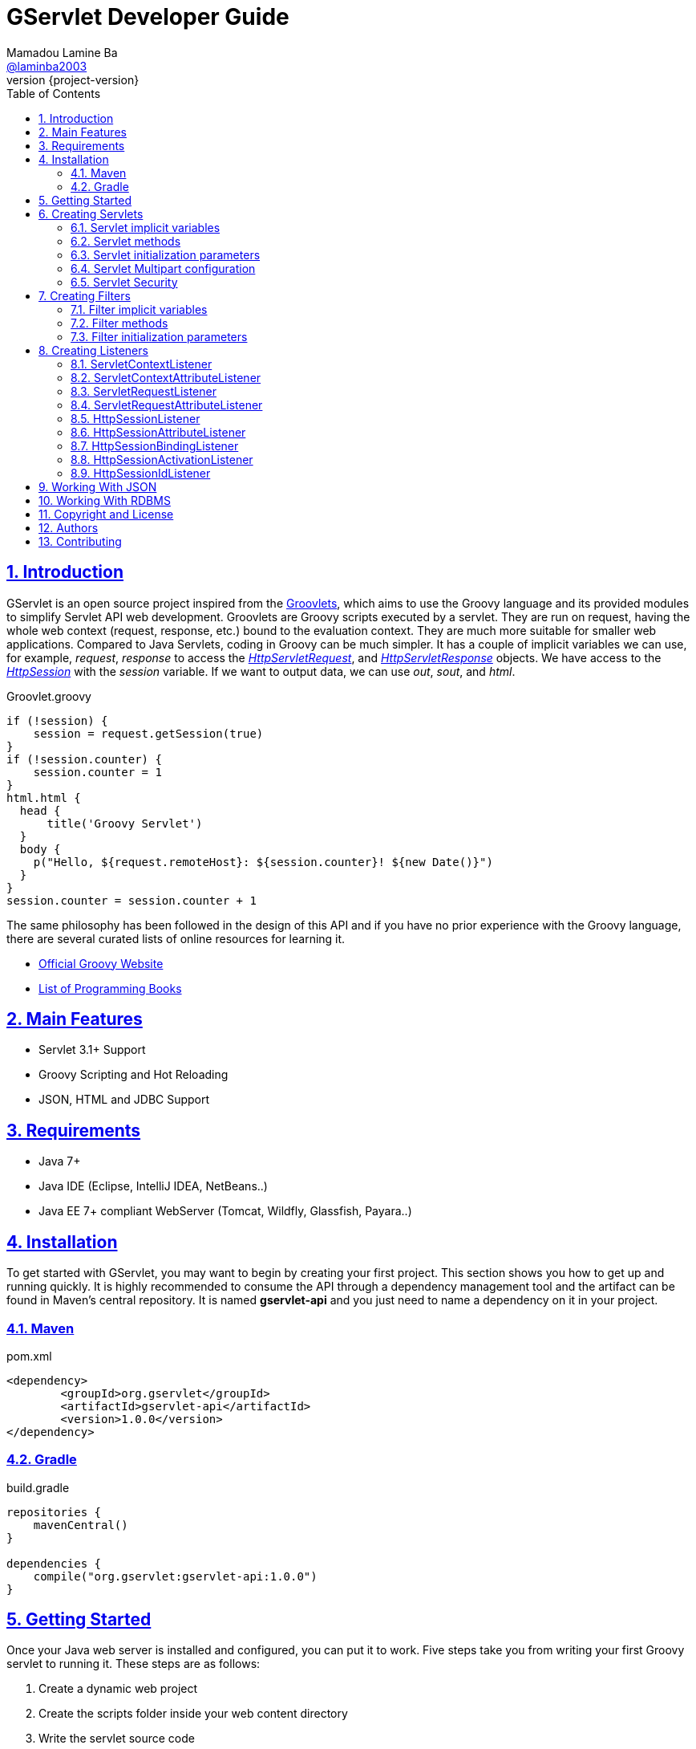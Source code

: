 = GServlet Developer Guide
Mamadou Lamine Ba <https://github.com/laminba2003[@laminba2003]>
:revnumber: {project-version}
:example-caption!:
ifndef::imagesdir[:imagesdir: images]
ifndef::sourcedir[:sourcedir: ../../main/java]
:description: This developer guide describes how to use the GServlet API.
:keywords: Java, Servlets, Groovy, reference, learn, how to
:doctype: book
:page-layout!:
:toc: left
:nofooter:
:sectanchors:
:sectlinks:
:sectnums:
:icons: font
:source-highlighter: highlightjs
:source-language: asciidoc
:docinfo: shared-head

== Introduction

GServlet is an open source project inspired from the http://docs.groovy-lang.org/latest/html/documentation/servlet-userguide.html[Groovlets], which aims to use the Groovy language and its provided modules to simplify Servlet API web development. Groovlets are Groovy scripts executed by a servlet. They are run on request, having the whole web context (request, response, etc.) bound to the evaluation context. They are much more suitable for smaller web applications. Compared to Java Servlets, coding in Groovy can be much simpler. It has a couple of implicit variables we can use, for example, _request_, _response_ to access the https://docs.oracle.com/javaee/7/api/javax/servlet/http/HttpServletRequest.html[_HttpServletRequest_], and https://docs.oracle.com/javaee/7/api/javax/servlet/http/HttpServletResponse.html[_HttpServletResponse_] objects. We have access to the https://docs.oracle.com/javaee/7/api/javax/servlet/http/HttpSession.html[_HttpSession_] with the _session_ variable. If we want to output data, we can use _out_, _sout_, and _html_.

.Groovlet.groovy 
[#src-listing] 
[source,java]  
----
if (!session) {
    session = request.getSession(true)
}
if (!session.counter) {
    session.counter = 1
}
html.html {
  head {
      title('Groovy Servlet')
  }
  body {
    p("Hello, ${request.remoteHost}: ${session.counter}! ${new Date()}")
  }
}
session.counter = session.counter + 1
----

The same philosophy has been followed in the design of this API and if you have no prior experience with the Groovy language, there are several curated lists of online resources for learning it.

* https://groovy-lang.org[Official Groovy Website]
* https://groovy-lang.org/learn.html#books[List of Programming Books]

== Main Features

* Servlet 3.1+ Support
* Groovy Scripting and Hot Reloading
* JSON, HTML and JDBC Support

== Requirements

* Java 7+
* Java IDE (Eclipse, IntelliJ IDEA, NetBeans..)
* Java EE 7+ compliant WebServer (Tomcat, Wildfly, Glassfish, Payara..)


== Installation

To get started with GServlet, you may want to begin by creating your first project. This section shows you how to get up and running quickly. It is highly recommended to consume the API through a dependency management tool and the artifact can be found in Maven's central repository. It is named **gservlet-api** and you just need to name a dependency on it in your project.

=== Maven

.pom.xml 
[#src-listing] 
[source,xml]  
---- 
<dependency>
	<groupId>org.gservlet</groupId>
	<artifactId>gservlet-api</artifactId>
	<version>1.0.0</version>
</dependency>
----

=== Gradle

.build.gradle 
[#src-listing] 
[source,java]  
---- 
repositories {
    mavenCentral()
}

dependencies {
    compile("org.gservlet:gservlet-api:1.0.0")
}
----

## Getting Started

Once your Java web server is installed and configured, you can put it to work. Five steps take you from writing your first Groovy servlet to running it. These steps are as follows:

. Create a dynamic web project
. Create the scripts folder inside your web content directory
. Write the servlet source code
. Run your Java web server
. Call your servlet from a web browser

You can find below some examples that you can try out. 
    
.ProjectServlet.java 
[#src-listing] 
[source,java]  
----
import org.gservlet.annotation.Servlet

@Servlet("/projects")
class ProjectServlet {

	def projects = []

	void init() {
	   projects << [id : 1, name : "Groovy", url : "https://groovy-lang.org"]
	   projects << [id : 2, name : "Spring", url : "https://spring.io"]
	   projects << [id : 3, name : "Maven",  url : "https://maven.apache.org"]
	}

	void get() {
	   json(projects)
	}

	void post() {
	   def project = request.body
	   projects << project
	   json(project)
	}

	void put() {
	   def project = request.body
	   int index = projects.findIndexOf { it.id == project.id }
	   projects[index] = project
	   json(project)
	}

	void delete() {
	   def project = request.body
	   int index = projects.findIndexOf { it.id == project.id }
	   json(projects.remove(index))
	}
	
}
----

.CorsFilter.java 
[#src-listing] 
[source,java]  
----
import org.gservlet.annotation.Filter

@Filter("/*")
class CorsFilter {

    void filter() {
      response.addHeader("Access-Control-Allow-Origin", "*")
      response.addHeader("Access-Control-Allow-Methods","GET, OPTIONS, HEAD, PUT, POST, DELETE")
      if (request.method == "OPTIONS") {
        response.status = response.SC_ACCEPTED
        return
      }
      next()
    }

}
----

.ServletRequestListener.java 
[#src-listing] 
[source,java]  
----
import org.gservlet.annotation.RequestListener

@RequestListener
class ServletRequestListener {

   void init() {
     println "request initialized"
   }

   void destroy() {
     println "request destroyed"
   }

}
----

For a hot reloading of your source code, set the **GSERVLET_RELOAD** environment variable to true in your IDE.

== Creating Servlets

A servlet is a small Java program that runs within a Web server. The https://docs.oracle.com/javaee/7/api/javax/servlet/Servlet.html[Servlet] interface defines methods that all servlets must implement. To implement this interface, you can write a generic servlet that extends the https://docs.oracle.com/javaee/7/api/javax/servlet/GenericServlet.html[GenericServlet] class or an HTTP servlet which extends the https://docs.oracle.com/javaee/7/api/javax/servlet/http/HttpServlet.html[HttpServlet] class and overrides at least one method, usually one of these:

* _doGet_, for HTTP GET requests
* _doPost_, for HTTP POST requests
* _doPut_, for HTTP PUT requests
* _doDelete_, for HTTP DELETE requests

This is a Java class that extends the HttpServlet class:

.MyHttpServlet.java 
[#src-listing] 
[source,java]  
---- 
import javax.servlet.annotation.WebServlet;
import javax.servlet.http.HttpServlet;
import javax.servlet.http.HttpServletRequest;
import javax.servlet.http.HttpServletResponse;
import java.io.IOException;

@WebServlet("/myServlet")
public class MyHttpServlet extends HttpServlet {
	
   public void doGet(HttpServletRequest request,HttpServletResponse response) throws IOException {  
      response.setContentType("text/html");  
      PrintWriter out = response.getWriter();
      out.println("<html>");
      out.println("<body>");
      out.println("<p>Welcome to servlet</p>");
      out.println("</body>");
      out.println("</html>");  
   }
	
}
----

Now, we are going to write its Groovy counterpart with the GServlet API so you can perceive the difference in terms of simplicity and clarity. The name of the HTTP request method handlers are shortened to _get_, _post_ and so on. They take no arguments since the request and the response are now implicit variables.

.MyHttpServlet.groovy 
[#src-listing] 
[source,java]  
---- 
import org.gservlet.annotation.Servlet

@Servlet("/myServlet")
class MyHttpServlet {

   void get() {
      out.println("<html>")
      out.println("<body>")
      out.println("<p>Welcome to servlet</p>")
      out.println("</body>")
      out.println("</html>")     
   }
	
}
----

By default the Content-Type of the https://docs.oracle.com/javaee/7/api/javax/servlet/http/HttpServletResponse.html[HttpServletResponse] is set to _text/html_ and the implicit _out_ variable used to generate the HMTL content is nothing less than a reference to its https://docs.oracle.com/javaee/7/api/javax/servlet/ServletResponse.html#getWriter[PrintWriter] object. We could use as well the implicit _html_ variable which is an instance of a Groovy MarkupBuilder, to write a better version of this servlet.


.MyHttpServlet.groovy 
[#src-listing] 
[source,java]  
---- 
import org.gservlet.annotation.Servlet

@Servlet(value="/projects", loadOnStartup = 1)
class MyHttpServlet {

  void get() {
     html.html {
       body {
         p("Welcome to GServlet!")
       }
     } 
  }
   
}
----

The generated HTML content looks like this: 

.Generated HTML 
[#src-listing] 
[source,html]  
---- 
<!DOCTYPE html>
<html>
  <body>
    <p>Welcome to GServlet!</p>
  </body>
</html>
----

=== Servlet implicit variables

The implicit variables made available to your servlets are as follows:

|===
|Variable |Description

|_logger_ | https://docs.oracle.com/javase/7/docs/api/java/util/logging/Logger.html[logger] object

|_config_ | https://docs.oracle.com/javaee/7/api/javax/servlet/ServletConfig.html[ServletConfig] object

|_request_ |  https://docs.oracle.com/javaee/7/api/javax/servlet/http/HttpServletRequest.html[HttpServletRequest] object

|_response_ | https://docs.oracle.com/javaee/7/api/javax/servlet/http/HttpServletResponse.html)[HttpServletResponse] object
 
|_session_ | https://docs.oracle.com/javaee/7/api/javax/servlet/http/HttpSession.html[HttpSession] object

|_context_ | https://docs.oracle.com/javaee/7/api/javax/servlet/ServletContext.html[ServletContext] object

|_sql_ | http://docs.groovy-lang.org/latest/html/api/groovy/sql/Sql.html[Sql] object

|_out_ | https://docs.oracle.com/javase/7/docs/api/java/io/PrintWriter.html[PrintWriter] object

|_html_ | http://docs.groovy-lang.org/latest/html/api/groovy/xml/MarkupBuilder.html[MarkupBuilder] object
|===


=== Servlet methods

|===
|Method |Description

|_void init()_ | handles the initialization process

|_void get()_ | handles the GET request

|_void post()_ | handles the POST request

|_void put()_ |  handles the PUT request

|_void delete()_ | handles the DELETE request
 
|_void head()_ | handles the HEAD request

|_void options()_ | handles the OPTIONS request

|_void trace()_ | handles the TRACE request.

|_void destroy()_ |  invoked when taken out of the service

|===


=== Servlet initialization parameters

Since Servlet 3, the https://docs.oracle.com/javaee/7/api/javax/servlet/annotation/WebInitParam.html[@WebInitParam] annotation is used to specify initialization parameters for a servlet or filter programmatically, and it takes a required name and value. You can add a description but this is rather informative. In the initialization method _init()_, we can get our parameters using the _getInitParameter()_ method of the https://docs.oracle.com/javaee/7/api/javax/servlet/ServletConfig.html[ServletConfig] object. In the GServlet API, the annotation has been shorten to _@InitParam_ and you can get an initialization parameter through the implicit _config_ variable using just its name or as described above.

.UploadServlet.groovy 
[#src-listing] 
[source,java]  
---- 
import org.gservlet.annotation.InitParam
import org.gservlet.annotation.Servlet

@Servlet( urlPatterns = "/upload",
initParams = [
	@InitParam(name = "uploadDirectory", value = "/images")
] )
class UploadServlet {

	void init() {
		println config.uploadDirectory
		println config.getInitParameter("uploadDirectory")
	}

}
----

=== Servlet Multipart configuration

Supporting file uploads is a very basic and common requirement for many web applications. Prior to Servlet 3.0, implementing file upload required the use of external libraries or complex input processing. Version 3.0 of the Java Servlet specification helps to provide a viable solution to the problem in a generic and portable way. The Servlet 3.0 specification supports file upload out of the box, so any web container that implements the specification can parse multipart requests and make mime attachments available through the https://docs.oracle.com/javaee/7/api/javax/servlet/http/HttpServletRequest.html[_HttpServletRequest_] object. A new annotation, https://docs.oracle.com/javaee/7/api/javax/servlet/annotation/MultipartConfig.html[@MultipartConfig], is used to indicate that the servlet on which it is declared expects requests to made using the _multipart/form-data_ MIME type. Therefore, it can retrieve the Part components of a given _multipart/form-data_ request by calling the _getPart(String name)_ or _getParts()_ method of the https://docs.oracle.com/javaee/7/api/javax/servlet/http/HttpServletRequest.html[_HttpServletRequest_] object.

.UploadServlet.groovy 
[#src-listing] 
[source,java]  
---- 
import org.gservlet.annotation.InitParam
import org.gservlet.annotation.Servlet
import javax.servlet.annotation.MultipartConfig

@Servlet( urlPatterns = "/upload",
initParams = [
	@InitParam(name = "uploadDirectory", value = "/images")
] )
@MultipartConfig( fileSizeThreshold = 1024 * 1024, maxFileSize = 1024 * 1024 * 5, maxRequestSize = 1024 * 1024 * 25 )
class UploadServlet {

	String uploadPath

	void init() {
		uploadPath = context.getRealPath(config.uploadDirectory)
		File uploadDir = new File(uploadPath)
		if (!uploadDir.exists()) {
			uploadDir.mkdir()
		}
	}

	void post() {
		request.getParts().each { part ->
			String file = uploadPath + File.separator + getFileName(part)
			part.write(file)
		}
		json(["status" : 1])
	}

	String getFileName(part) {
		for(String content : part.getHeader("content-disposition").split(";")) {
			if ( content.trim().startsWith("filename")) {
				return content.substring( content.indexOf("=") + 2, content.length() - 1 )
			}
		}
		return "default.txt";
	}
}
----

=== Servlet Security

The https://docs.oracle.com/javaee/7/api/javax/servlet/annotation/ServletSecurity.html[@ServletSecurity] annotation is used to specify security constraints on a Java servlet. The annotations https://docs.oracle.com/javaee/7/api/javax/servlet/annotation/HttpMethodConstraint.html[@HttpMethodConstraint] and https://docs.oracle.com/javaee/7/api/javax/servlet/annotation/HttpConstraint.html[@HttpConstraint] are used within that annotation to define the security constraints.

 
[#src-listing] 
[source,java]  
---- 
@ServletSecurity(
    httpMethodConstraints = <HttpMethodConstraint[]>,
    value = <HttpConstraint>
)
----

The _httpMethodConstraints_ attribute specifies one or more constraints for some specific HTTP methods, whereas the value attribute specifies a constraint that applies for all other HTTP methods.

.Encryption for all HTTP methods 
[#src-listing] 
[source,java]  
---- 
import org.gservlet.annotation.Servlet
import javax.servlet.annotation.ServletSecurity
import javax.servlet.annotation.ServletSecurity.TransportGuarantee
import javax.servlet.annotation.HttpConstraint

@Servlet(value="/projects")
@ServletSecurity(@HttpConstraint(transportGuarantee = TransportGuarantee.CONFIDENTIAL))
class ProjectServlet {

	
}
----


.Denying access to HTTP POST method 
[#src-listing] 
[source,java]  
---- 
import org.gservlet.annotation.Servlet
import javax.servlet.annotation.ServletSecurity
import javax.servlet.annotation.HttpMethodConstraint
import javax.servlet.annotation.ServletSecurity.EmptyRoleSemantic

@Servlet(value="/projects")
@ServletSecurity(httpMethodConstraints = @HttpMethodConstraint(value = "POST", 
	emptyRoleSemantic = EmptyRoleSemantic.DENY))
class ProjectServlet {

	
}
----


.Requiring that users must have the admin role 
[#src-listing] 
[source,java]  
---- 
import org.gservlet.annotation.Servlet
import javax.servlet.annotation.ServletSecurity
import javax.servlet.annotation.HttpMethodConstraint

@Servlet(value="/projects")
@ServletSecurity(
 httpMethodConstraints = [
  @HttpMethodConstraint(value = "GET", rolesAllowed = "admin"),
  @HttpMethodConstraint(value = "POST", rolesAllowed = "admin"),      
 ]
)
class ProjectServlet {

	
}
----

You can find more examples about how to use the https://docs.oracle.com/javaee/7/api/javax/servlet/annotation/ServletSecurity.html[@ServletSecurity] annotation on the web.

== Creating Filters

A filter is an object that performs filtering tasks on either the request to a resource (a servlet or static content), or on the response from a resource, or both. The https://docs.oracle.com/javaee/7/api/javax/servlet/Filter.html[Filter] interface defines methods that all filters must implement. Filters perform filtering in the _doFilter_ method.

This is a Java class that implements this interface:

.MyFilter.java 
[#src-listing] 
[source,java]  
----  
import javax.servlet.annotation.WebFilter;
import javax.servlet.Filter;
import javax.servlet.FilterChain;
import javax.servlet.FilterConfig;
import javax.servlet.ServletRequest;
import javax.servlet.ServletResponse;
import javax.servlet.ServletException;
import java.io.IOException;
 
@WebFilter("/*")
public class MyFilter implements Filter {
 
    public void init(FilterConfig filterConfig) throws ServletException {  
    }
 
    public void doFilter(ServletRequest request, ServletResponse response, FilterChain chain)
            throws IOException, ServletException {  
        chain.doFilter(request, response);
    }
 
    public void destroy() {
    }
    
}
----

The Groovy version of this filter with the GServlet API looks like this:

.MyFilter.groovy 
[#src-listing] 
[source,java]  
----  
import org.gservlet.annotation.Filter;
 
@Filter("/*")
class MyFilter {
 
    void init() {  
    }
 
    void filter() {
        next()
    }
 
    void destroy() {
    }
    
}
----

=== Filter implicit variables

The implicit variables made available to your filters are as follows:

|===
|Variable |Description

|_logger_ | https://docs.oracle.com/javase/7/docs/api/java/util/logging/Logger.html[logger] object

|_config_ | https://docs.oracle.com/javaee/7/api/javax/servlet/FilterConfig.html[FilterConfig] object

|_request_ |  https://docs.oracle.com/javaee/7/api/javax/servlet/http/HttpServletRequest.html[HttpServletRequest] object

|_response_ | https://docs.oracle.com/javaee/7/api/javax/servlet/http/HttpServletResponse.html)[HttpServletResponse] object

|_chain_ | https://docs.oracle.com/javaee/7/api/javax/servlet/FilterChain.html)[FilterChain] object
 
|_session_ | https://docs.oracle.com/javaee/7/api/javax/servlet/http/HttpSession.html[HttpSession] object

|_context_ | https://docs.oracle.com/javaee/7/api/javax/servlet/ServletContext.html[ServletContext] object

|_sql_ | http://docs.groovy-lang.org/latest/html/api/groovy/sql/Sql.html[Sql] object

|_out_ | https://docs.oracle.com/javase/7/docs/api/java/io/PrintWriter.html[PrintWriter] object

|_html_ | http://docs.groovy-lang.org/latest/html/api/groovy/xml/MarkupBuilder.html[MarkupBuilder] object
|===

=== Filter methods

|===
|Method |Description

|_void init()_ | handles the initialization process

|_void filter()_ | handles the filtering tasks

|_void next()_ | Calls the next filter in the chain

|_void destroy()_ |  invoked when taken out of the service


|===


=== Filter initialization parameters

Like for a servlet, the https://docs.oracle.com/javaee/7/api/javax/servlet/annotation/WebInitParam.html[@WebInitParam] annotation is used to specify initialization parameters for filter programmatically. In its initialization method _init()_, we can get our parameters using the _getInitParameter()_ method of the https://docs.oracle.com/javaee/7/api/javax/servlet/FilterConfig.html[FilterConfig] object. In the GServlet API, the annotation has been shorten to _@InitParam_ and you can get an initialization parameter through the implicit _config_ variable using just its name or as described above.

.LoggingFilter.groovy 
[#src-listing] 
[source,java]  
---- 
import org.gservlet.annotation.InitParam
import org.gservlet.annotation.Filter

@Filter( value = "/*",
initParams = [
	@InitParam(name = "loggingDirectory", value = "/logs")
])
class LoggingFilter {

	void init() {
		println config.loggingDirectory
		println config.getInitParameter("loggingDirectory")
	}

}
----


== Creating Listeners

During the lifetime of a typical Java EE web application, a number of events take place. The Servlet API provides a number of listener interfaces that we can implement to react to these events.

|=== 

| https://docs.oracle.com/javaee/7/api/javax/servlet/ServletContextListener.html[ServletContextListener] | Interface for receiving notification events about https://docs.oracle.com/javaee/7/api/javax/servlet/ServletContext.html[ServletContext] lifecycle changes.

| https://docs.oracle.com/javaee/7/api/javax/servlet/ServletContextAttributeListener.html[ServletContextAttributeListener] | Interface for receiving notification events about https://docs.oracle.com/javaee/7/api/javax/servlet/ServletContext.html[ServletContext] attribute changes.

| https://docs.oracle.com/javaee/7/api/javax/servlet/ServletRequestListener.html[ServletRequestListener] | Interface for receiving notification events about a https://docs.oracle.com/javaee/7/api/javax/servlet/ServletRequest.html[ServletRequest] coming into and going out of scope of a web application.

| https://docs.oracle.com/javaee/7/api/javax/servlet/ServletRequestAttributeListener.html[ServletRequestAttributeListener] | Interface for receiving notification events about https://docs.oracle.com/javaee/7/api/javax/servlet/ServletRequest.html[ServletRequest] attribute changes.

| https://docs.oracle.com/javaee/7/api/javax/servlet/http/HttpSessionListener.html[HttpSessionListener] | Interface for receiving notification events about https://docs.oracle.com/javaee/7/api/javax/servlet/http/HttpSession.html[HttpSession] lifecycle changes.

| https://docs.oracle.com/javaee/7/api/javax/servlet/http/HttpSessionAttributeListener.html[HttpSessionAttributeListener] | Interface for receiving notification events about https://docs.oracle.com/javaee/7/api/javax/servlet/http/HttpSession.html[HttpSession] attribute changes.

| https://docs.oracle.com/javaee/7/api/javax/servlet/http/HttpSessionBindingListener.html[HttpSessionBindingListener] | Interface for receiving notification events when an object is bound to or unbound from a https://docs.oracle.com/javaee/7/api/javax/servlet/http/HttpSession.html[HttpSession].


| https://docs.oracle.com/javaee/7/api/javax/servlet/http/HttpSessionActivationListener.html[HttpSessionActivationListener] | Interface for receiving notification events when an https://docs.oracle.com/javaee/7/api/javax/servlet/http/HttpSession.html[HttpSession] is being passivated and and activated.


| https://docs.oracle.com/javaee/7/api/javax/servlet/http/HttpSessionIdListener.html[HttpSessionIdListener] | Interface for receiving notification events about https://docs.oracle.com/javaee/7/api/javax/servlet/http/HttpSession.html[HttpSession] id changes.

|=== 

=== ServletContextListener

This interface is for receiving notification events about https://docs.oracle.com/javaee/7/api/javax/servlet/ServletContext.html[ServletContext] lifecycle changes. Implementations of this interface are invoked at their https://docs.oracle.com/javaee/7/api/javax/servlet/ServletContextListener.html#contextInitialized-javax.servlet.ServletContextEvent[contextInitialized] method in the order in which they have been declared, and at their https://docs.oracle.com/javaee/7/api/javax/servlet/ServletContextListener.html#contextDestroyed-javax.servlet.ServletContextEvent-[contextDestroyed] method in reverse order.

.MyServletContextListener.java 
[#src-listing] 
[source,java]  
---- 
import javax.servlet.ServletContextEvent;
import javax.servlet.ServletContextListener;
import javax.servlet.annotation.WebListener;

@WebListener
public class MyServletContextListener implements ServletContextListener {
	
	public void contextInitialized(ServletContextEvent event) {
	   System.out.println("context started");	
	}
	
	public void contextDestroyed(ServletContextEvent event) {
	   System.out.println("context destroyed");
	}
	
}
----


.MyServletContextListener.groovy 
[#src-listing] 
[source,java]  
---- 
import org.gservlet.annotation.ContextListener

@ContextListener
public class MyServletContextListener {
	
	void contextInitialized() {
	   println "context started"	
	}
	
	void contextDestroyed() {
	   println "context destroyed"
	}
	
}
----

The implicit variables made available to your ServletContext listeners are as follows:

.ServletContextListener Implicit Variables
|===
|Variable |Description

|_logger_ | https://docs.oracle.com/javase/7/docs/api/java/util/logging/Logger.html[logger] object

|_context_ | https://docs.oracle.com/javaee/7/api/javax/servlet/ServletContext.html[ServletContext] object

|_event_ | https://docs.oracle.com/javaee/7/api/javax/servlet/ServletContextEvent.html[ServletContextEvent] object
|===

=== ServletContextAttributeListener

This interface is for receiving notification events about https://docs.oracle.com/javaee/7/api/javax/servlet/ServletContext.html[ServletContext] attribute changes. The order in which implementations of this interface are invoked is unspecified.

.MyServletContextAttributeListener.java 
[#src-listing] 
[source,java]  
---- 
import javax.servlet.ServletContextAttributeEvent;
import javax.servlet.ServletContextAttributeListener;
import javax.servlet.annotation.WebListener;

@WebListener
public class MyServletContextAttributeListener implements ServletContextAttributeListener {

    public void attributeAdded(ServletContextAttributeEvent event) {
        System.out.println("attr " + event.getName() + " added with value " + event.getValue());
    }

    public void attributeRemoved(ServletContextAttributeEvent event) {
        System.out.println("attr " + event.getName() + " removed with value " + event.getValue());
    }

    public void attributeReplaced(ServletContextAttributeEvent event) {
        System.out.println("attr " + event.getName() + " replaced with value " + event.getValue());
    }
    
}
----

.MyServletContextAttributeListener.groovy 
[#src-listing] 
[source,java]  
---- 
import org.gservlet.annotation.ContextAttributeListener

@ContextAttributeListener
public class MyServletContextAttributeListener {

    void attributeAdded() {
        println "attr $name added with value $value"
    }

    void attributeRemoved() {
        println "attr $name removed with value $value"
    }

    void attributeReplaced() {
        println "attr $name replaced with value $value"
    }
    
}
----

The implicit variables made available to your ServletContext attribute listeners are as follows:

.ServletContextAttributeListener Implicit Variables
|===
|Variable |Description

|_logger_ | https://docs.oracle.com/javase/7/docs/api/java/util/logging/Logger.html[logger] object

|_context_ | https://docs.oracle.com/javaee/7/api/javax/servlet/ServletContext.html[ServletContext] object

|_event_ | https://docs.oracle.com/javaee/7/api/javax/servlet/ServletContextAttributeEvent.html[ServletContextAttributeEvent] object

|_name_ | attribute name

|_value_ | attribute value
|===

=== ServletRequestListener

This interface is for receiving notification events about requests coming into and going out of scope of a web application. A request is defined as coming into scope of a web application when it is about to enter the first servlet or filter of the web application, and as going out of scope as it exits the last servlet or the first filter in the chain. Implementations of this interface are invoked at their https://docs.oracle.com/javaee/7/api/javax/servlet/ServletRequestListener.html#requestInitialized-javax.servlet.ServletRequestEvent[requestInitialized] method in the order in which they have been declared, and at their https://docs.oracle.com/javaee/7/api/javax/servlet/ServletRequestListener.html#requestDestroyed-javax.servlet.ServletRequestEvent-[requestDestroyed] method in reverse order.

.MyServletRequestListener.java 
[#src-listing] 
[source,java]  
---- 
import javax.servlet.ServletRequestEvent;
import javax.servlet.ServletRequestListener;
import javax.servlet.annotation.WebListener;

@WebListener
public class MyServletRequestListener implements ServletRequestListener {

    public void requestInitialized(ServletRequestEvent event) {
        System.out.println("request initialized");
    }

    public void requestDestroyed(ServletRequestEvent event) {
        System.out.println("request destroyed");
    }
    
}
----

.MyServletRequestListener.groovy 
[#src-listing] 
[source,java]  
---- 
import org.gservlet.annotation.RequestListener

@RequestListener
public class MyServletRequestListener {

    void requestInitialized() {
        println "request initialized"
    }

    void requestDestroyed() {
        println "request destroyed"
    }
    
}
----

The implicit variables made available to your ServletRequest listeners are as follows:

.ServletRequestListener Implicit Variables
|===
|Variable |Description

|_logger_ | https://docs.oracle.com/javase/7/docs/api/java/util/logging/Logger.html[logger] object

|_request_ | https://docs.oracle.com/javaee/7/api/javax/servlet/http/HttpServletRequest.html[HttpServletRequest] object

|_session_ | https://docs.oracle.com/javaee/7/api/javax/servlet/http/HttpSession.html[HttpSession] object

|_context_ | https://docs.oracle.com/javaee/7/api/javax/servlet/ServletContext.html[ServletContext] object

|_event_ | https://docs.oracle.com/javaee/7/api/javax/servlet/ServletRequestEvent.html[ServletRequestEvent] object

|===

=== ServletRequestAttributeListener

This interface is for receiving notification events about https://docs.oracle.com/javaee/7/api/javax/servlet/ServletRequest.html[ServletRequest] attribute changes.
Notifications will be generated while the request is within the scope of the web application. A ServletRequest is defined as coming into scope of a web application when it is about to enter the first servlet or filter of the web application, and as going out of scope when it exits the last servlet or the first filter in the chain. The order in which implementations of this interface are invoked is unspecified.

.MyServletRequestAttributeListener.java 
[#src-listing] 
[source,java]  
---- 
import javax.servlet.ServletRequestAttributeEvent;
import javax.servlet.ServletRequestAttributeListener;
import javax.servlet.annotation.WebListener;

@WebListener
public class MyServletRequestAttributeListener implements ServletRequestAttributeListener {

    public void attributeAdded(ServletRequestAttributeEvent event) {
        System.out.println("attr " + event.getName() + " added with value " + event.getValue());
    }

    public void attributeRemoved(ServletRequestAttributeEvent event) {
        System.out.println("attr " + event.getName() + " removed with value " + event.getValue());
    }

    public void attributeReplaced(ServletRequestAttributeEvent event) {
        System.out.println("attr " + event.getName() + " replaced with value " + event.getValue());
    }
    
}
----

.MyServletRequestAttributeListener.groovy 
[#src-listing] 
[source,java]  
---- 
import org.gservlet.annotation.RequestAttributeListener

@RequestAttributeListener
public class MyServletRequestAttributeListener {

    void attributeAdded() {
        println "attr $name added with value $value"
    }

    void attributeRemoved() {
        println "attr $name removed with value $value"
    }

    void attributeReplaced() {
        println "attr $name replaced with value $value"
    }
    
}
----

The implicit variables made available to your ServletRequest attribute listeners are as follows:

.ServletRequestAttributeListener Implicit Variables
|===
|Variable |Description

|_logger_ | https://docs.oracle.com/javase/7/docs/api/java/util/logging/Logger.html[logger] object

|_request_ |  https://docs.oracle.com/javaee/7/api/javax/servlet/http/HttpServletRequest.html[HttpServletRequest] object

|_session_ | https://docs.oracle.com/javaee/7/api/javax/servlet/http/HttpSession.html[HttpSession] object

|_context_ | https://docs.oracle.com/javaee/7/api/javax/servlet/ServletContext.html[ServletContext] object

|_event_ | https://docs.oracle.com/javaee/7/api/javax/servlet/ServletRequestAttributeEvent.html[ServletRequestAttributeEvent] object

|_name_ | attribute name

|_value_ | attribute value
|===

=== HttpSessionListener

This interface is for receiving notification events about https://docs.oracle.com/javaee/7/api/javax/servlet/http/HttpSession.html[HttpSession] lifecycle changes. Implementations of this interface are invoked at their https://docs.oracle.com/javaee/7/api/javax/servlet/http/HttpSessionListener.html#sessionCreated-javax.servlet.http.HttpSessionEvent[sessionCreated] method in the order in which they have been declared, and at their https://docs.oracle.com/javaee/7/api/javax/servlet/http/HttpSessionListener.html#sessionDestroyed-javax.servlet.http.HttpSessionEvent[sessionDestroyed] method in reverse order.


.MyHttpSessionListener.java 
[#src-listing] 
[source,java]  
---- 
import javax.servlet.HttpSessionEvent;
import javax.servlet.HttpSessionListener;
import javax.servlet.annotation.WebListener;

@WebListener
public class MyHttpSessionListener implements HttpSessionListener {
	
	public void sessionCreated(HttpSessionEvent event) {
	  System.out.println("session created");	
	}
	
	public void sessionDestroyed(HttpSessionEvent event) {
	  System.out.println("session destroyed");
	}
	
}
----

.MyHttpSessionListener.groovy 
[#src-listing] 
[source,java]  
---- 
import org.gservlet.annotation.SessionListener

@SessionListener
public class MyHttpSessionListener {
	
	void sessionCreated() {
	   println "session created"	
	}
	
	void sessionDestroyed() {
	   println "session destroyed"
	}
	
}
----

The implicit variables made available to your HttpSession listeners are as follows:

.HttpSessionListener Implicit Variables
|===
|Variable |Description

|_logger_ | https://docs.oracle.com/javase/7/docs/api/java/util/logging/Logger.html[logger] object

|_session_ | https://docs.oracle.com/javaee/7/api/javax/servlet/http/HttpSession.html[HttpSession] object

|_event_ | https://docs.oracle.com/javaee/7/api/javax/servlet/http/HttpSessionEvent.html[HttpSessionEvent] object

|===


=== HttpSessionAttributeListener

This interface is for receiving notification events about https://docs.oracle.com/javaee/7/api/javax/servlet/http/HttpSession.html[HttpSession] attribute changes. The order in which implementations of this interface are invoked is unspecified.


.MyHttpSessionAttributeListener.java 
[#src-listing] 
[source,java]  
---- 
import javax.servlet.HttpSessionBindingEvent;
import javax.servlet.HttpSessionAttributeListener;
import javax.servlet.annotation.WebListener;

@WebListener
public class MyHttpSessionAttributeListener implements HttpSessionAttributeListener {

    public void attributeAdded(HttpSessionBindingEvent event) {
        System.out.println("attr " + event.getName() + " added with value " + event.getValue());
    }

    public void attributeRemoved(HttpSessionBindingEvent event) {
        System.out.println("attr " + event.getName() + " removed with value " + event.getValue());
    }

    public void attributeReplaced(HttpSessionBindingEvent event) {
        System.out.println("attr " + event.getName() + " replaced with value " + event.getValue());
    }
    
}
----


.MyHttpSessionAttributeListener.groovy 
[#src-listing] 
[source,java]  
---- 
import org.gservlet.annotation.SessionAttributeListener

@SessionAttributeListener
public class MyHttpSessionAttributeListener {

    void attributeAdded() {
        println "attr $name added with value $value"
    }

    void attributeRemoved() {
        println "attr $name removed with value $value"
    }

    void attributeReplaced() {
        println "attr $name replaced with value $value"
    }
    
}
----

The implicit variables made available to your HttpSession attribute listeners are as follows:

.HttpSessionAttributeListener Implicit Variables
|===
|Variable |Description

|_logger_ | https://docs.oracle.com/javase/7/docs/api/java/util/logging/Logger.html[logger] object

|_session_ | https://docs.oracle.com/javaee/7/api/javax/servlet/http/HttpSession.html[HttpSession] object

|_event_ |  https://docs.oracle.com/javaee/7/api/javax/servlet/http/HttpSessionBindingEvent.html[HttpSessionBindingEvent] object

|_name_ | attribute name

|_value_ | attribute value
|===

=== HttpSessionBindingListener

This interface is for receiving notification events about when an object is bound to or unbound from a session. This may be as a result of a servlet programmer explicitly unbinding an attribute from a session, due to a session being invalidated, or due to a session timing out.

.MyHttpSessionBindingListener.java 
[#src-listing] 
[source,java]  
---- 
import javax.servlet.HttpSessionBindingEvent;
import javax.servlet.http.HttpSessionBindingListener;
import javax.servlet.annotation.WebListener;

@WebListener
public class MyHttpSessionBindingListener implements HttpSessionBindingListener {

    public void valueBound(HttpSessionBindingEvent event) {
        System.out.println("attr " + event.getName() + " bounded with value " + event.getValue());
    }

    public void valueUnbound(HttpSessionBindingEvent event) {
        System.out.println("attr " + event.getName() + " unbounded with value " + event.getValue());
    }
    
}
----

.MyHttpSessionBindingListener.groovy 
[#src-listing] 
[source,java]  
---- 
import org.gservlet.annotation.SessionBindingListener

@SessionBindingListener
public class MyHttpSessionBindingListener {

    void valueBound() {
        println "attr $name bounded with value $value"
    }

    void valueUnbound() {
        println "attr $name unbounded with value $value"
    }
    
}
----

The implicit variables made available to your HttpSession binding listeners are as follows:

.HttpSessionBindingListener Implicit Variables
|===
|Variable |Description

|_logger_ | https://docs.oracle.com/javase/7/docs/api/java/util/logging/Logger.html[logger] object

|_session_ | https://docs.oracle.com/javaee/7/api/javax/servlet/http/HttpSession.html[HttpSession] object

|_event_ |  https://docs.oracle.com/javaee/7/api/javax/servlet/http/HttpSessionBindingEvent.html[HttpSessionBindingEvent] object

|_name_ | attribute name

|_value_ | attribute value
|===

=== HttpSessionActivationListener

Objects that are bound to a session may listen to container events notifying them that sessions will be passivated and activated. A container that migrates session between VMs or persists sessions is required to notify all attributes bound to sessions implementing this interface.

.MyHttpSessionActivationListener.java 
[#src-listing] 
[source,java]  
---- 
import javax.servlet.http.HttpSessionEvent;
import javax.servlet.http.HttpSessionActivationListener;
import javax.servlet.annotation.WebListener;

@WebListener
public class MyHttpSessionActivationListener implements HttpSessionActivationListener {

    public void sessionDidActivate(HttpSessionEvent event) {
        System.out.println("session activated");
    }

    public void sessionWillPassivate(HttpSessionEvent event) {
        System.out.println("session passivated");
    }
    
}
----

.MyHttpSessionActivationListener.groovy 
[#src-listing] 
[source,java]  
---- 
import org.gservlet.annotation.SessionActivationListener

@SessionActivationListener
public class MyHttpSessionActivationListener {

    void sessionDidActivate() {
        println "session activated"
    }

    void sessionWillPassivate() {
        println "session passivated"
    }
    
}
----

The implicit variables made available to your HttpSession activation listeners are as follows:

.HttpSessionActivationListener Implicit Variables
|===
|Variable |Description

|_logger_ | https://docs.oracle.com/javase/7/docs/api/java/util/logging/Logger.html[logger] object

|_session_ | https://docs.oracle.com/javaee/7/api/javax/servlet/http/HttpSession.html[HttpSession] object

|_event_ | https://docs.oracle.com/javaee/7/api/javax/servlet/http/HttpSessionEvent.html[HttpSessionEvent] object

|===

=== HttpSessionIdListener

This interface is for receiving notification events about HttpSession id changes. The order in which implementations of this interface are invoked is unspecified.

.MyHttpSessionIdListener.java 
[#src-listing] 
[source,java]  
---- 
import javax.servlet.http.HttpSessionEvent;
import javax.servlet.http.HttpSessionIdListener;
import javax.servlet.annotation.WebListener;

@WebListener
public class MyHttpSessionIdListener implements HttpSessionIdListener {

    public void sessionIdChanged(HttpSessionEvent event, String oldSessionId) {
        System.out.println("the session id was "+oldSessionId);
    }
    
}
----

.MyHttpSessionIdListener.groovy 
[#src-listing] 
[source,java]  
---- 
import org.servlet.annotation.SessionIdListenerThe implicit variables below are made available

@WebListener
public class MyHttpSessionIdListener {

    void sessionIdChanged() {
        println "the session id was $oldSessionId"
    }
    
}
----

The implicit variables made available to your HttpSession Id listeners are as follows:

.HttpSessionIdListener Implicit Variables
|===
|Variable |Description

|_logger_ | https://docs.oracle.com/javase/7/docs/api/java/util/logging/Logger.html[logger] object

|_session_ | https://docs.oracle.com/javaee/7/api/javax/servlet/http/HttpSession.html[HttpSession] object

|_event_ | https://docs.oracle.com/javaee/7/api/javax/servlet/http/HttpSessionEvent.html[HttpSessionEvent] object

|_oldSessionId_ | old https://docs.oracle.com/javaee/7/api/javax/servlet/http/HttpSession.html[HttpSession] Id

|===

== Working With JSON

Groovy comes with integrated support for converting between Groovy objects and JSON. The classes dedicated to JSON serialisation and parsing are found in the *_groovy.json_* package. You can get an insight of how to use them in the Groovy https://groovy-lang.org/json.html[documentation]. In the Gservlet API, we have simplified the process of parsing and producing JSON in your servlets and filters as below: 

.CustomerServlet.java 
[#src-listing] 
[source,java]  
----
import org.gservlet.annotation.Servlet

@Servlet("/projects")
class ProjectServlet {
   
   def projects = []

   void init() {
     projects << [id : 1, name : "Groovy", url : "https://groovy-lang.org"]
     projects << [id : 2, name : "Spring", url : "https://spring.io"]
     projects << [id : 3, name : "Maven",  url : "https://maven.apache.org"]
   }

   void get() {
     json(projects)
   }

   void post() {
     def project = request.body
     projects << project
     json(project)
   }
	
}
----

Whenever, the content-type of the request is set to *_application/json_*, you can use its *_body_* property to get the payload as Groovy object. Your servlet or filter can use as well the built-in *_json()_* method to send json data as a response.

== Working With RDBMS

The *_groovy-sql_* module provides a higher-level abstraction over the current Java’s JDBC technology and it supports a wide variety of databases. To set up a database with the GServlet API is as simple as to create in the root directory of your web application, a file named *_application.properties_* like below :

.application.properties 
[#src-listing] 
[source,plain]  
---- 
db.driver : oracle.jdbc.driver.OracleDriver
db.url : jdbc:oracle:thin:@10.0.0.85:1521:ssv8acs
db.user : ACSQA
db.password : acs
db.minPoolSize : 5
db.maxPoolSize : 10
----

For each request, an http://docs.groovy-lang.org/latest/html/api/groovy/sql/Sql.html[Sql] connection is automatically created from a data source and made available in your servlets and filters through the implicit _sql_ variable as below:

.ProjectServlet.groovy 
[#src-listing] 
[source,java]  
---- 
import org.gservlet.annotation.Servlet

@Servlet("/myServlet")
class ProjectServlet {
	
   void post() {
     def params = [1, 'Groovy', 'https://groovy-lang.org']
     sql.execute 'insert into projects (id, name, url) values (?, ?, ?)', params   
   }
	
}
----

.ProjectFilter.groovy 
[#src-listing] 
[source,java]  
----  
import org.gservlet.annotation.Filter;
 
@Filter("/*")
class ProjectFilter {
 
   void filter() {
      sql.eachRow('select * from projects') { project ->
         println "${project.name.padRight(10)} ($project.url)"
      }
      next()
   }
     
}
----

After each request, the _close()_ method of the http://docs.groovy-lang.org/latest/html/api/groovy/sql/Sql.html[Sql] object is automatically invoked to bring it back to the connection pool.    

== Copyright and License

Copyright @2020. Free use of this software is granted under the terms of the https://www.apache.org/licenses/LICENSE-2.0[Apache 2.0] License.

== Authors

GServlet was created by https://github.com/laminba2003[Mamadou Lamine Ba].

== Contributing

Contributions of any type or any scope, drive the project forward. There are lot of ways to contribute, not just code. We provide more information about how to get involved in our link:/contribute[contribute] page.
